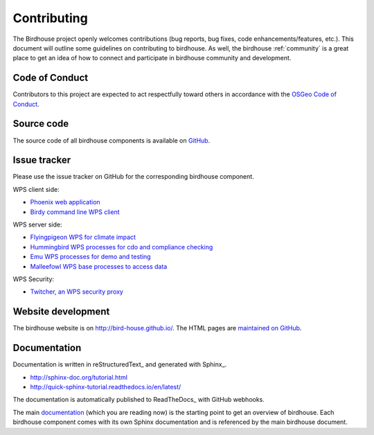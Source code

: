 .. _contributing:

Contributing
============

The Birdhouse project openly welcomes contributions
(bug reports, bug fixes, code enhancements/features, etc.).
This document will outline some guidelines on contributing to birdhouse.
As well, the birdhouse :ref:`community` is a great place to get an idea of
how to connect and participate in birdhouse community and development.

Code of Conduct
---------------

Contributors to this project are expected to act respectfully toward others in
accordance with the `OSGeo Code of Conduct`_.

Source code
-----------

The source code of all birdhouse components is available on GitHub_.

Issue tracker
-------------

Please use the issue tracker on GitHub for the corresponding birdhouse component.

WPS client side:

* `Phoenix web application <https://github.com/bird-house/pyramid-phoenix/issues>`_
* `Birdy command line WPS client <https://github.com/bird-house/birdy/issues>`_

WPS server side:

* `Flyingpigeon WPS for climate impact <https://github.com/bird-house/flyingpigeon/issues>`_
* `Hummingbird WPS processes for cdo and compliance checking <https://github.com/bird-house/hummingbird/issues>`_
* `Emu WPS processes for demo and testing <https://github.com/bird-house/emu/issues>`_
* `Malleefowl WPS base processes to access data <https://github.com/bird-house/malleefowl/issues>`_

WPS Security:

* `Twitcher, an WPS security proxy <https://github.com/bird-house/twitcher/issues>`_

Website development
-------------------

The birdhouse website is on http://bird-house.github.io/.
The HTML pages are `maintained on GitHub <https://github.com/bird-house/bird-house.github.io>`_.

Documentation
-------------

Documentation is written in reStructuredText_ and generated with Sphinx_.

* http://sphinx-doc.org/tutorial.html
* http://quick-sphinx-tutorial.readthedocs.io/en/latest/

The documentation is automatically published to ReadTheDocs_ with GitHub webhooks.

The main `documentation`_ (which you are reading now) is the starting point to
get an overview of birdhouse. Each birdhouse component comes with
its own Sphinx documentation and is referenced by the main birdhouse document.

.. _`OSGeo Code of Conduct`: http://www.osgeo.org/code_of_conduct
.. _`documentation`: https://github.com/bird-house/birdhouse-docs
.. _`GitHub`: https://github.com/bird-house
